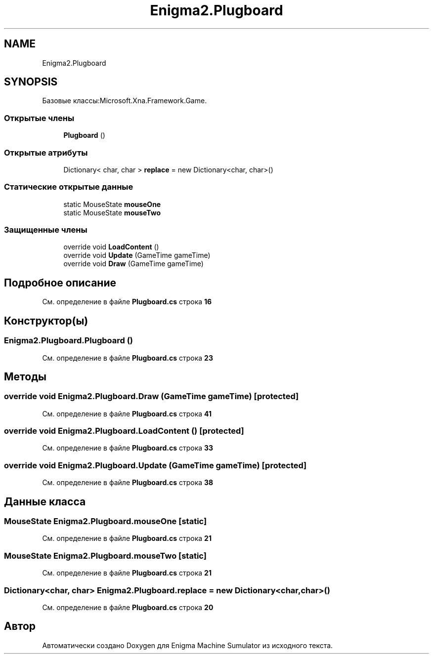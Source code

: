 .TH "Enigma2.Plugboard" 3 "Enigma Machine Sumulator" \" -*- nroff -*-
.ad l
.nh
.SH NAME
Enigma2.Plugboard
.SH SYNOPSIS
.br
.PP
.PP
Базовые классы:Microsoft\&.Xna\&.Framework\&.Game\&.
.SS "Открытые члены"

.in +1c
.ti -1c
.RI "\fBPlugboard\fP ()"
.br
.in -1c
.SS "Открытые атрибуты"

.in +1c
.ti -1c
.RI "Dictionary< char, char > \fBreplace\fP = new Dictionary<char, char>()"
.br
.in -1c
.SS "Статические открытые данные"

.in +1c
.ti -1c
.RI "static MouseState \fBmouseOne\fP"
.br
.ti -1c
.RI "static MouseState \fBmouseTwo\fP"
.br
.in -1c
.SS "Защищенные члены"

.in +1c
.ti -1c
.RI "override void \fBLoadContent\fP ()"
.br
.ti -1c
.RI "override void \fBUpdate\fP (GameTime gameTime)"
.br
.ti -1c
.RI "override void \fBDraw\fP (GameTime gameTime)"
.br
.in -1c
.SH "Подробное описание"
.PP 
См\&. определение в файле \fBPlugboard\&.cs\fP строка \fB16\fP
.SH "Конструктор(ы)"
.PP 
.SS "Enigma2\&.Plugboard\&.Plugboard ()"

.PP
См\&. определение в файле \fBPlugboard\&.cs\fP строка \fB23\fP
.SH "Методы"
.PP 
.SS "override void Enigma2\&.Plugboard\&.Draw (GameTime gameTime)\fR [protected]\fP"

.PP
См\&. определение в файле \fBPlugboard\&.cs\fP строка \fB41\fP
.SS "override void Enigma2\&.Plugboard\&.LoadContent ()\fR [protected]\fP"

.PP
См\&. определение в файле \fBPlugboard\&.cs\fP строка \fB33\fP
.SS "override void Enigma2\&.Plugboard\&.Update (GameTime gameTime)\fR [protected]\fP"

.PP
См\&. определение в файле \fBPlugboard\&.cs\fP строка \fB38\fP
.SH "Данные класса"
.PP 
.SS "MouseState Enigma2\&.Plugboard\&.mouseOne\fR [static]\fP"

.PP
См\&. определение в файле \fBPlugboard\&.cs\fP строка \fB21\fP
.SS "MouseState Enigma2\&.Plugboard\&.mouseTwo\fR [static]\fP"

.PP
См\&. определение в файле \fBPlugboard\&.cs\fP строка \fB21\fP
.SS "Dictionary<char, char> Enigma2\&.Plugboard\&.replace = new Dictionary<char, char>()"

.PP
См\&. определение в файле \fBPlugboard\&.cs\fP строка \fB20\fP

.SH "Автор"
.PP 
Автоматически создано Doxygen для Enigma Machine Sumulator из исходного текста\&.
